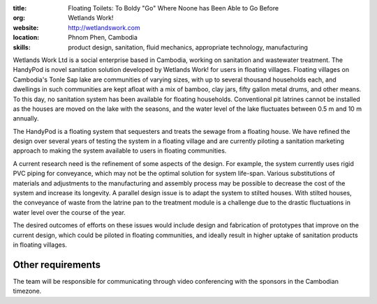 :title: Floating Toilets: To Boldy "Go" Where Noone has Been Able to Go Before
:org: Wetlands Work!
:website: http://wetlandswork.com
:location: Phnom Phen, Cambodia
:skills: product design, sanitation, fluid mechanics, appropriate technology, manufacturing

Wetlands Work Ltd is a social enterprise based in Cambodia, working on
sanitation and wastewater treatment. The HandyPod is novel sanitation solution
developed by Wetlands Work! for users in floating villages. Floating villages
on Cambodia's Tonle Sap lake are communities of varying sizes, with up to
several thousand households each, and dwellings in such communities are kept
afloat with a mix of bamboo, clay jars, fifty gallon metal drums, and other
means. To this day, no sanitation system has been available for floating
households.  Conventional pit latrines cannot be installed as the houses are
moved on the lake with the seasons, and the water level of the lake fluctuates
between 0.5 m and 10 m annually.

The HandyPod is a floating system that sequesters and treats the sewage from a
floating house. We have refined the design over several years of testing the
system in a floating village and are currently piloting a sanitation marketing
approach to making the system available to users in floating communities.

A current research need is the refinement of some aspects of the design. For
example, the system currently uses rigid PVC piping for conveyance, which may
not be the optimal solution for system life-span. Various substitutions of
materials and adjustments to the manufacturing and assembly process may be
possible to decrease the cost of the system and increase its longevity. A
parallel design issue is to adapt the system to stilted houses. With stilted
houses, the conveyance of waste from the latrine pan to the treatment module is
a challenge due to the drastic fluctuations in water level over the course of
the year.

The desired outcomes of efforts on these issues would include design and
fabrication of prototypes that improve on the current design, which could be
piloted in floating communities, and ideally result in higher uptake of
sanitation products in floating villages.

Other requirements
------------------

The team will be responsible for communicating through video conferencing with
the sponsors in the Cambodian timezone.
